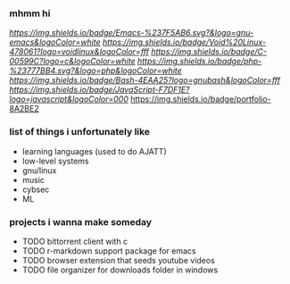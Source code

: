 *** mhmm hi

[[emacs][https://img.shields.io/badge/Emacs-%237F5AB6.svg?&logo=gnu-emacs&logoColor=white ]] [[void linux][https://img.shields.io/badge/Void%20Linux-478061?logo=voidlinux&logoColor=fff]] [[C][https://img.shields.io/badge/C-00599C?logo=c&logoColor=white]] [[PHP][https://img.shields.io/badge/php-%23777BB4.svg?&logo=php&logoColor=white]] [[bash][https://img.shields.io/badge/Bash-4EAA25?logo=gnubash&logoColor=fff]] [[js][https://img.shields.io/badge/JavaScript-F7DF1E?logo=javascript&logoColor=000]] [[https://tocxjo.github.io/portfolio/][https://img.shields.io/badge/portfolio-8A2BE2]]

*** list of things i unfortunately like
- learning languages (used to do AJATT)
- low-level systems
- gnu/linux
- music
- cybsec
- ML

*** projects i wanna make someday
- TODO bittorrent client with c
- TODO r-markdown support package for emacs
- TODO browser extension that seeds youtube videos
- TODO file organizer for downloads folder in windows
